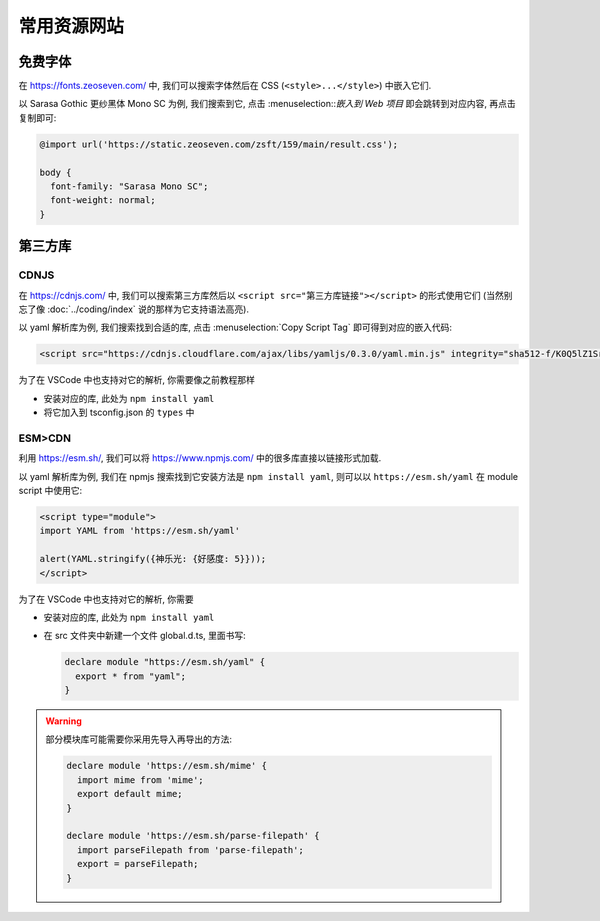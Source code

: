************************************************************************************************************************
常用资源网站
************************************************************************************************************************

========================================================================================================================
免费字体
========================================================================================================================

在 https://fonts.zeoseven.com/ 中, 我们可以搜索字体然后在 CSS (``<style>...</style>``) 中嵌入它们.

以 Sarasa Gothic 更纱黑体 Mono SC 为例, 我们搜索到它, 点击 :menuselection::`嵌入到 Web 项目` 即会跳转到对应内容, 再点击复制即可:

.. figure:: 免费字体-嵌入到web项目.png

.. figure:: 免费字体-复制css.png

.. code-block:: css

  @import url('https://static.zeoseven.com/zsft/159/main/result.css');

  body {
    font-family: "Sarasa Mono SC";
    font-weight: normal;
  }

========================================================================================================================
第三方库
========================================================================================================================

------------------------------------------------------------------------------------------------------------------------
CDNJS
------------------------------------------------------------------------------------------------------------------------

在 https://cdnjs.com/ 中, 我们可以搜索第三方库然后以 ``<script src="第三方库链接"></script>`` 的形式使用它们 (当然别忘了像 :doc:`../coding/index` 说的那样为它支持语法高亮).

以 yaml 解析库为例, 我们搜索找到合适的库, 点击 :menuselection:`Copy Script Tag` 即可得到对应的嵌入代码:

.. figure:: 第三方库.png

.. code-block:: html

  <script src="https://cdnjs.cloudflare.com/ajax/libs/yamljs/0.3.0/yaml.min.js" integrity="sha512-f/K0Q5lZ1SrdNdjc2BO2I5kTx8E5Uw1EU3PhSUB9fYPohap5rPWEmQRCjtpDxNmQB4/+MMI/Cf+nvh1VSiwrTA==" crossorigin="anonymous" referrerpolicy="no-referrer"></script>

为了在 VSCode 中也支持对它的解析, 你需要像之前教程那样

- 安装对应的库, 此处为 ``npm install yaml``
- 将它加入到 tsconfig.json 的 ``types`` 中

------------------------------------------------------------------------------------------------------------------------
ESM>CDN
------------------------------------------------------------------------------------------------------------------------

利用 https://esm.sh/, 我们可以将 https://www.npmjs.com/ 中的很多库直接以链接形式加载.

以 yaml 解析库为例, 我们在 npmjs 搜索找到它安装方法是 ``npm install yaml``, 则可以以 ``https://esm.sh/yaml`` 在 module script 中使用它:

.. code-block:: html

  <script type="module">
  import YAML from 'https://esm.sh/yaml'

  alert(YAML.stringify({神乐光: {好感度: 5}}));
  </script>

为了在 VSCode 中也支持对它的解析, 你需要

- 安装对应的库, 此处为 ``npm install yaml``
- 在 src 文件夹中新建一个文件 global.d.ts, 里面书写:

  .. code-block:: typescript

    declare module "https://esm.sh/yaml" {
      export * from "yaml";
    }

.. warning::

  部分模块库可能需要你采用先导入再导出的方法:

  .. code-block:: typescript

    declare module 'https://esm.sh/mime' {
      import mime from 'mime';
      export default mime;
    }

    declare module 'https://esm.sh/parse-filepath' {
      import parseFilepath from 'parse-filepath';
      export = parseFilepath;
    }